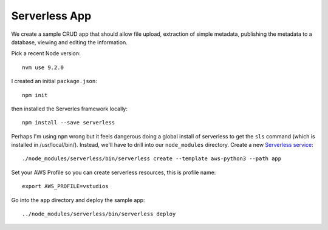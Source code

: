 ================
 Serverless App
================

We create a sample CRUD app that should allow file upload, extraction
of simple metadata, publishing the metadata to a database, viewing and
editing the information.

Pick a recent Node version::

  nvm use 9.2.0

I created an initial ``package.json``::

  npm init

then installed the Serverles framework locally::

  npm install --save serverless

Perhaps I'm using ``npm`` wrong but it feels dangerous doing a global
install of serverless to get the ``sls`` command (which is installed
in /usr/local/bin/).  Instead, we'll have to drill into our
``node_modules`` directory. Create a new `Serverless service
<https://serverless.com/framework/docs/providers/aws/cli-reference/create/>`_::

  ./node_modules/serverless/bin/serverless create --template aws-python3 --path app

Set your AWS Profile so you can create serverless resources, this is profile name::

  export AWS_PROFILE=vstudios

Go into the ``app`` directory and deploy the sample app::

  ../node_modules/serverless/bin/serverless deploy

